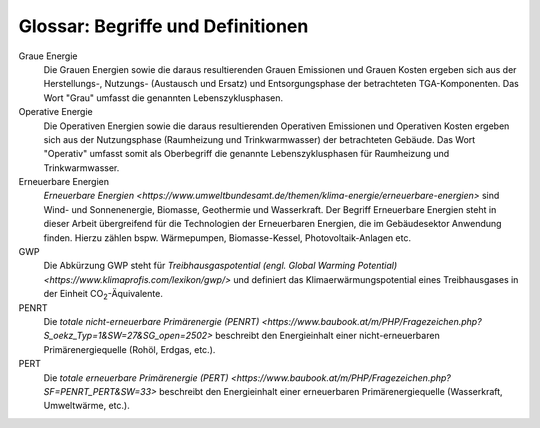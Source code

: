 .. index:: Glossar, Begriffe, Definitionen

###############################################################################
Glossar: Begriffe und Definitionen
###############################################################################

.. glossary::
  :sorted:

  CityGML
    Die City Geography Markup Language (CityGML) ist ein GML-Anwendungsschema
    zur Speicherung und zum Austausch von virtuellen 3D-Stadtmodellen.
    CityGML ist seit dem 13. August 2008 ein :term:`OGC`-Standard.

  OGC
    Das `Open Geospatial Consortium <https://www.ogc.org/>`_ ist eine 1994 als
    Open GIS Consortium gegründete gemeinnützige Organisation, die sich zum
    Ziel gesetzt hat, die Entwicklung von raumbezogener Informationsverarbeitung
    (insbesondere Geodaten) auf Basis allgemeingültiger
    Standards zum Zweck der Interoperabilität festzulegen.

  AdV
    Die Arbeitsgemeinschaft der Vermessungsverwaltungen der Länder der
    Bundesrepublik Deutschland (AdV). Mehr auf `<https://www.adv-online.de>`_.

  LoD
    Als `Level-of-Detail (LoD) <https://de.wikipedia.org/wiki/Level_of_Detail>`_
    bezeichnet man die verschiedenen Detailstufen bei der Darstellung virtueller
    Welten. Im Bereich der virtuellen dreidimensionalen Landschafts- und Stadtmodelle
    werden LOD-Konzepte eingesetzt. Je nach Anwendung werden hier unterschiedliche
    Detailstufen benötigt.

  U-Wert
    Der `U-Wert <https://www.energie-lexikon.info/waermedurchgangskoeffizient.html>`_
    oder Wärmedurchgangskoeffizient definiert sich als ein Maß für die
    Wärmedurchlässigkeit eines  Bauteils mit der Einheit :math:`\left[\frac{W}{m^2 \cdot K}\right]`.
    Er gibt an, welche Wärmeleistung pro Quadratmeter eines Bauteils strömt,
    wenn dessen Außen- und Innenfläche einem konstanten Temperaturunterschied
    von einem Grad Kelvin ausgesetzt sind. Je niedriger der U-Wert, umso höher
    die Dämmwirkung eines Bauteils.

  API
    `Application Programming Interfaces (APIs) <https://www.dev-insider.de/was-ist-eine-api-a-583923/>`
    werden dazu genutzt Informationen zwischen einer Anwendung und einzelnen Programmteilen
    standardisiert auszutauschen und dienen als eine Programmierschnittstelle.

  Spreadsheet
    Ein Spreadsheet ist ein digitales Tabellenblatt, das Daten in Zellen, angeordnet
    in Zeilen und Spalten, enthalten kann. Solche Spreadsheets können z. B. in
    Microsoft Excel erstellt und online bereitgestellt werden. 

  XML 
    Die Abkürzung XML steht für `Extensible Markup Language <https://www.dev-insider.de/was-ist-xml-a-692619/>`
    und definiert eine digitale Datenstruktur. Die in dieser Datenstruktur
    enthaltenen Daten sind sowohl von Maschinen (Computern) als auch Menschen lesbar.

  TGA
    Der Begriff Technische Gebäudeausrüstung steht im Rahmen dieser Arbeit als Oberbegriff
    für das gebäudespezifische Energiesystem und die unmittelbar damit verbundenen Komponenten.
    Hierzu zählen: Wärmeerzeuger, Wärmespeicher, Wärmeverteilleitungen und Wärmeübergabesysteme.
    
Graue Energie
    Die Grauen Energien sowie die daraus resultierenden Grauen Emissionen
    und Grauen Kosten ergeben sich aus der Herstellungs-, Nutzungs- (Austausch und Ersatz)
    und Entsorgungsphase der betrachteten TGA-Komponenten. Das Wort "Grau" umfasst die
    genannten Lebenszyklusphasen.


Operative Energie
    Die Operativen Energien sowie die daraus resultierenden
    Operativen Emissionen und Operativen Kosten ergeben sich aus der Nutzungsphase
    (Raumheizung und Trinkwarmwasser) der betrachteten Gebäude. Das Wort "Operativ"
    umfasst somit als Oberbegriff die genannte Lebenszyklusphasen für Raumheizung
    und Trinkwarmwasser.

Erneuerbare Energien
    `Erneuerbare Energien <https://www.umweltbundesamt.de/themen/klima-energie/erneuerbare-energien>`
    sind Wind- und Sonnenenergie, Biomasse, Geothermie und Wasserkraft.
    Der Begriff Erneuerbare Energien steht in dieser Arbeit übergreifend
    für die Technologien der Erneuerbaren Energien, die im Gebäudesektor
    Anwendung finden. Hierzu zählen bspw. Wärmepumpen, Biomasse-Kessel,
    Photovoltaik-Anlagen etc.
  
GWP
    Die Abkürzung GWP steht für `Treibhausgaspotential (engl. Global Warming Potential) <https://www.klimaprofis.com/lexikon/gwp/>`
    und definiert das Klimaerwärmungspotential eines Treibhausgases in
    der Einheit CO\ :sub:`2`\ -Äquivalente.

PENRT 
    Die `totale nicht-erneuerbare Primärenergie (PENRT) <https://www.baubook.at/m/PHP/Fragezeichen.php?S_oekz_Typ=1&SW=27&SG_open=2502>`
    beschreibt den Energieinhalt einer nicht-erneuerbaren Primärenergiequelle (Rohöl, Erdgas, etc.).

PERT 
    Die `totale erneuerbare Primärenergie (PERT) <https://www.baubook.at/m/PHP/Fragezeichen.php?SF=PENRT_PERT&SW=33>`
    beschreibt den Energieinhalt einer erneuerbaren Primärenergiequelle (Wasserkraft, Umweltwärme, etc.).

  